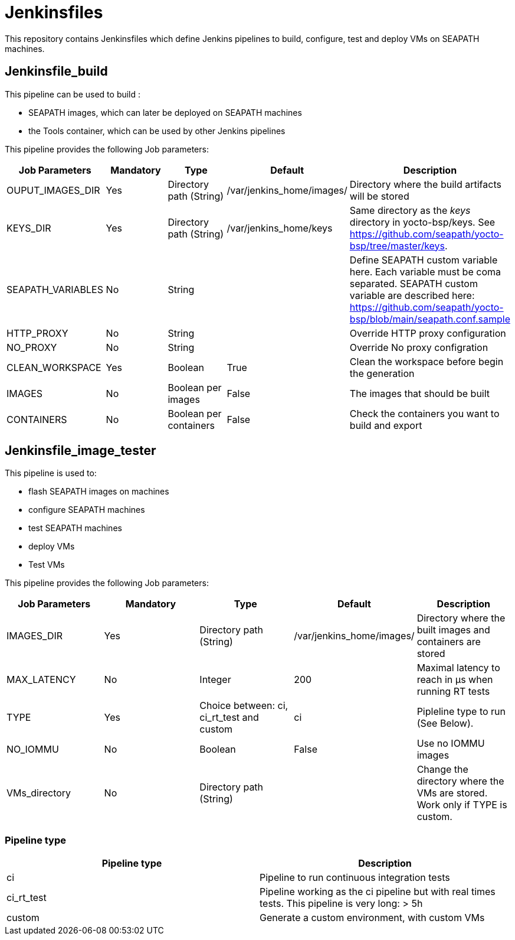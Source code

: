// Copyright (C) 2020, RTE (http://www.rte-france.com)
// SPDX-License-Identifier: CC-BY-4.0

= Jenkinsfiles

This repository contains Jenkinsfiles which define Jenkins pipelines to build,
configure, test and deploy VMs on SEAPATH machines.

== Jenkinsfile_build

This pipeline can be used to build :

* SEAPATH images, which can later be deployed on SEAPATH machines
* the Tools container, which can be used by other Jenkins pipelines

This pipeline provides the following Job parameters:

|===
|Job Parameters |Mandatory |Type |Default |Description

|OUPUT_IMAGES_DIR
|Yes
|Directory path (String)
|/var/jenkins_home/images/
|Directory where the build artifacts will be stored

|KEYS_DIR
|Yes
|Directory path (String)
|/var/jenkins_home/keys
|Same directory as the _keys_ directory in yocto-bsp/keys. See https://github.com/seapath/yocto-bsp/tree/master/keys.

|SEAPATH_VARIABLES
|No
|String
|
|Define SEAPATH custom variable here. Each variable must be coma separated. SEAPATH custom variable are described here:
https://github.com/seapath/yocto-bsp/blob/main/seapath.conf.sample

|HTTP_PROXY
|No
|String
|
|Override HTTP proxy configuration

|NO_PROXY
|No
|String
|
|Override No proxy configration

|CLEAN_WORKSPACE
|Yes
|Boolean
|True
|Clean the workspace before begin the generation

|IMAGES
|No
|Boolean per images
|False
|The images that should be built

|CONTAINERS
|No
|Boolean per containers
|False
|Check the containers you want to build and export
|===

== Jenkinsfile_image_tester

This pipeline is used to:

* flash SEAPATH images on machines
* configure SEAPATH machines
* test SEAPATH machines
* deploy VMs
* Test VMs

This pipeline provides the following Job parameters:

|===
|Job Parameters |Mandatory |Type |Default |Description

|IMAGES_DIR
|Yes
|Directory path (String)
|/var/jenkins_home/images/
|Directory where the built images and containers are stored

|MAX_LATENCY
|No
|Integer
|200
|Maximal latency to reach in µs when running RT tests

|TYPE
|Yes
|Choice between: ci, ci_rt_test and custom
|ci
|Pipleline type to run (See Below).

|NO_IOMMU
|No
|Boolean
|False
|Use no IOMMU images

|VMs_directory
|No
|Directory path (String)
|
|Change the directory where the VMs are stored. Work only if TYPE is custom.
|===

=== Pipeline type

|===
| Pipeline type | Description

| ci | Pipeline to run continuous integration tests

| ci_rt_test | Pipeline working as the ci pipeline but with real times tests. This pipeline is very long: > 5h

| custom | Generate a custom environment, with custom VMs
|===
